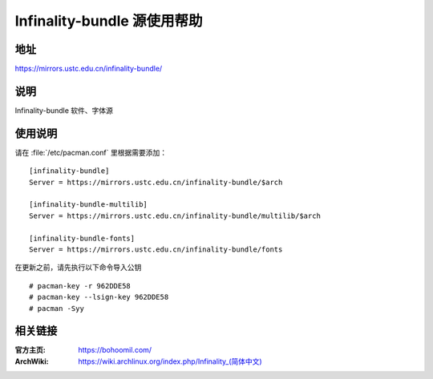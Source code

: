 ============================
Infinality-bundle 源使用帮助
============================

地址
====

https://mirrors.ustc.edu.cn/infinality-bundle/

说明
====

Infinality-bundle 软件、字体源

使用说明
========

请在 :file:`/etc/pacman.conf` 里根据需要添加：

::

    [infinality-bundle]
    Server = https://mirrors.ustc.edu.cn/infinality-bundle/$arch

    [infinality-bundle-multilib]
    Server = https://mirrors.ustc.edu.cn/infinality-bundle/multilib/$arch

    [infinality-bundle-fonts]
    Server = https://mirrors.ustc.edu.cn/infinality-bundle/fonts

在更新之前，请先执行以下命令导入公钥

::

    # pacman-key -r 962DDE58
    # pacman-key --lsign-key 962DDE58
    # pacman -Syy

相关链接
========

:官方主页: https://bohoomil.com/
:ArchWiki: `<https://wiki.archlinux.org/index.php/Infinality_(简体中文)>`_

